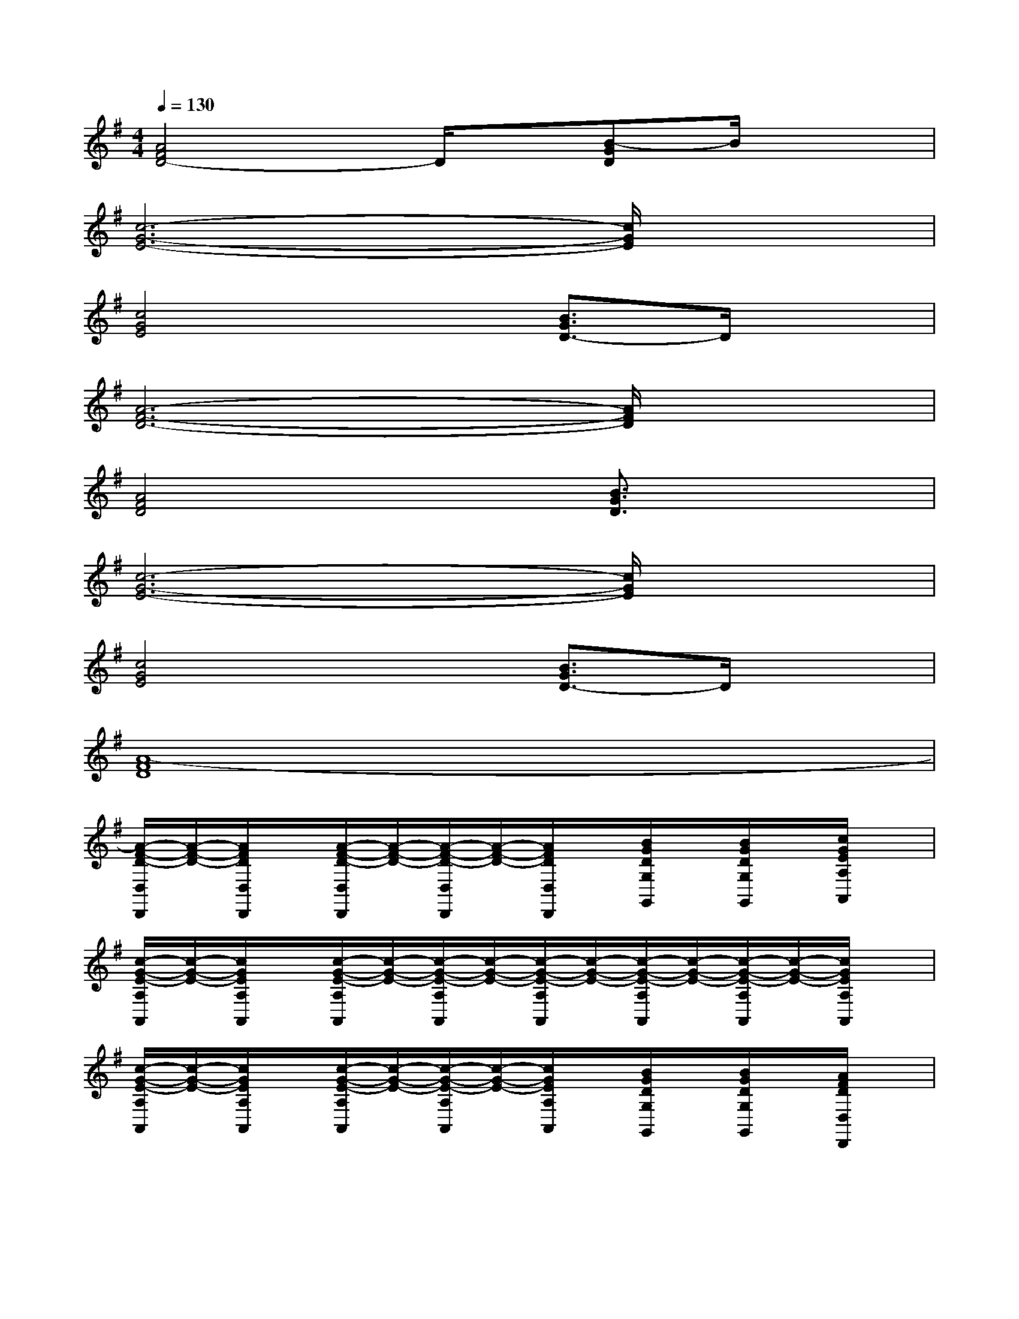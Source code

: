 X:1
T:
M:4/4
L:1/8
Q:1/4=130
K:G%1sharps
V:1
[A4F4D4-]D/2x/2[B-GD]B/2x3/2|
[c6-G6-E6-][c/2G/2E/2]x3/2|
[c4G4E4]x[B3/2G3/2D3/2-]D/2x|
[A6-F6-D6-][A/2F/2D/2]x3/2|
[A4F4D4]x[B3/2G3/2D3/2]x3/2|
[c6-G6-E6-][c/2G/2E/2]x3/2|
[c4G4E4]x[B3/2G3/2D3/2-]D/2x|
[A8-F8D8]|
[A/2-F/2-D/2-D,/2D,,/2][A/2-F/2-D/2-][A/2F/2D/2D,/2D,,/2]x/2[A/2-F/2-D/2-D,/2D,,/2][A/2-F/2-D/2-][A/2-F/2-D/2-D,/2D,,/2][A/2-F/2-D/2-][A/2F/2D/2D,/2D,,/2]x/2[B/2G/2D/2G,/2G,,/2]x/2[B/2G/2D/2G,/2G,,/2]x/2[c/2G/2E/2A,/2A,,/2]x/2|
[c/2-G/2-E/2-A,/2A,,/2][c/2-G/2-E/2-][c/2G/2E/2A,/2A,,/2]x/2[c/2-G/2-E/2-A,/2A,,/2][c/2-G/2-E/2-][c/2-G/2-E/2-A,/2A,,/2][c/2-G/2-E/2-][c/2-G/2-E/2-A,/2A,,/2][c/2-G/2-E/2-][c/2-G/2-E/2-A,/2A,,/2][c/2-G/2-E/2-][c/2-G/2-E/2-A,/2A,,/2][c/2-G/2-E/2-][c/2G/2E/2A,/2A,,/2]x/2|
[c/2-G/2-E/2-A,/2A,,/2][c/2-G/2-E/2-][c/2G/2E/2A,/2A,,/2]x/2[c/2-G/2-E/2-A,/2A,,/2][c/2-G/2-E/2-][c/2-G/2-E/2-A,/2A,,/2][c/2-G/2-E/2-][c/2G/2E/2A,/2A,,/2]x/2[B/2G/2D/2G,/2G,,/2]x/2[B/2G/2D/2G,/2G,,/2]x/2[A/2F/2D/2D,/2D,,/2]x/2|
[A/2-F/2-D/2-D,/2D,,/2][A/2-F/2-D/2-][A/2F/2D/2D,/2D,,/2]x/2[A/2-F/2-D/2-D,/2D,,/2][A/2-F/2-D/2-][A/2-F/2-D/2-D,/2D,,/2][A/2-F/2-D/2-][A/2-F/2-D/2-D,/2D,,/2][A/2-F/2-D/2-][A/2-F/2-D/2-D,/2D,,/2][A/2-F/2-D/2-][A/2-F/2-D/2-D,/2D,,/2][A/2-F/2-D/2-][A/2F/2D/2D,/2D,,/2]x/2|
[A/2-F/2-D/2-D,/2D,,/2][A/2-F/2-D/2-][A/2F/2D/2D,/2D,,/2]x/2[A/2-F/2-D/2-D,/2D,,/2][A/2-F/2-D/2-][A/2-F/2-D/2-D,/2D,,/2][A/2-F/2-D/2-][A/2F/2D/2D,/2D,,/2]x/2[B/2G/2D/2G,/2G,,/2]x/2[B/2G/2D/2G,/2G,,/2]x/2[c/2G/2E/2A,/2A,,/2]x/2|
[c/2-G/2-E/2-A,/2A,,/2][c/2-G/2-E/2-][c/2G/2E/2A,/2A,,/2]x/2[c/2-G/2-E/2-A,/2A,,/2][c/2-G/2-E/2-][c/2-G/2-E/2-A,/2A,,/2][c/2-G/2-E/2-][c/2-G/2-E/2-A,/2A,,/2][c/2-G/2-E/2-][c/2-G/2-E/2-A,/2A,,/2][c/2-G/2-E/2-][c/2-G/2-E/2-A,/2A,,/2][c/2-G/2-E/2-][c/2-G/2-E/2-A,/2A,,/2][c/2G/2E/2]|
[c/2-G/2-E/2-A,/2A,,/2][c/2-G/2-E/2-][c/2G/2E/2A,/2A,,/2]x/2[c/2-G/2-E/2-A,/2A,,/2][c/2-G/2-E/2-][c/2-G/2-E/2-A,/2A,,/2][c/2-G/2-E/2-][c/2G/2E/2A,/2A,,/2]x/2[B/2G/2D/2G,/2G,,/2]x/2[B/2G/2D/2G,/2G,,/2]x/2[A/2F/2D/2D,/2D,,/2]x/2|
[A/2-F/2-D/2-D,/2D,,/2][A/2-F/2-D/2-][A/2F/2D/2D,/2D,,/2]x/2[A/2-F/2-D/2-D,/2D,,/2][A/2-F/2-D/2-][A/2-F/2-D/2-D,/2D,,/2][A/2-F/2-D/2-][A/2-F/2-D/2-D,/2D,,/2][A/2-F/2-D/2-][A/2-F/2-D/2-D,/2D,,/2][A/2-F/2-D/2-][A/2-F/2-D/2-D,/2D,,/2][A/2-F/2-D/2-][A/2-F/2D/2-D,/2D,,/2][A/2D/2]